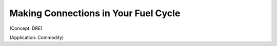 Making Connections in Your Fuel Cycle
=====================================

(Concept: DRE)

(Application: Commodity)
